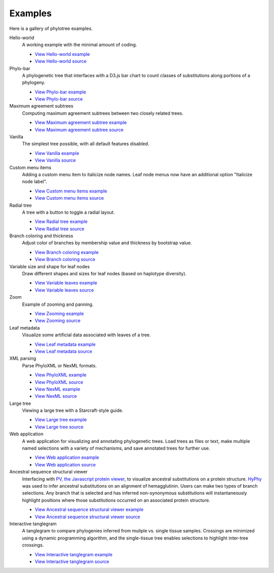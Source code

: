 Examples
========

Here is a gallery of phylotree examples.

Hello-world
  A working example with the minimal amount of coding.

  * `View Hello-world example </examples/hello-world>`_
  * `View Hello-world source <https://github.com/veg/phylotree.js/blob/master/examples/hello-world/index.html>`_

Phylo-bar
  A phylogenetic tree that interfaces with a D3.js bar chart to count classes of substitutions along portions of a phylogeny.

  * `View Phylo-bar example </examples/phylo-bar>`_
  * `View Phylo-bar source <https://github.com/veg/phylotree.js/blob/master/examples/phylo-bar/index.html>`_

Maximum agreement subtrees
  Computing maximum agreement subtrees between two closely related trees.

  * `View Maximum agreement subtree example </examples/mast>`_
  * `View Maximum agreement subtree source <https://github.com/veg/phylotree.js/blob/master/examples/mast/index.html>`_

Vanilla
  The simplest tree possible, with all default features disabled.

  * `View Vanilla example </examples/vanilla>`_
  * `View Vanilla source <https://github.com/veg/phylotree.js/blob/master/examples/vanilla/index.html>`_

Custom menu items
  Adding a custom menu item to italicize node names. Leaf node menus now have an additional option "Italicize node label".

  * `View Custom menu items example </examples/custom-menu-items>`_
  * `View Custom menu items source <https://github.com/veg/phylotree.js/blob/master/examples/custom-menu-items/index.html>`_

Radial tree
  A tree with a button to toggle a radial layout.

  * `View Radial tree example </examples/radial>`_
  * `View Radial tree source <https://github.com/veg/phylotree.js/blob/master/examples/radial/index.html>`_

Branch coloring and thickness
  Adjust color of branches by membership value and thickness by bootstrap value.

  * `View Branch coloring example </examples/color-branches>`_
  * `View Branch coloring source <https://github.com/veg/phylotree.js/blob/master/examples/color-branches/index.html>`_

Variable size and shape for leaf nodes
  Draw different shapes and sizes for leaf nodes (based on haplotype diversity).

  * `View Variable leaves example </examples/clone-compartment>`_
  * `View Variable leaves source <https://github.com/veg/phylotree.js/blob/master/examples/clone-compartment/index.html>`_

Zoom
  Example of zooming and panning.

  * `View Zooming example </examples/zoom>`_
  * `View Zooming source <https://github.com/veg/phylotree.js/blob/master/examples/zoom/index.html>`_

Leaf metadata
  Visualize some artificial data associated with leaves of a tree.

  * `View Leaf metadata example </examples/leafdata>`_
  * `View Leaf metadata source <https://github.com/veg/phylotree.js/blob/master/examples/leafdata/index.html>`_

XML parsing
  Parse PhyloXML or NexML formats.

  * `View PhyloXML example </examples/phyloxml>`_
  * `View PhyloXML source <https://github.com/veg/phylotree.js/blob/master/examples/phyloxml/index.html>`_
  * `View NexML example </examples/nexml>`_
  * `View NexML source <https://github.com/veg/phylotree.js/blob/master/examples/nexml/index.html>`_

Large tree
  Viewing a large tree with a Starcraft-style guide.

  * `View Large tree example </examples/large-tree>`_
  * `View Large tree source <https://github.com/veg/phylotree.js/blob/master/examples/large-tree/index.html>`_

Web application
  A web application for visualizing and annotating phylogenetic trees. Load trees as files or text, make multiple
  named selections with a variety of mechanisms, and save annotated trees for further use.

  * `View Web application example </>`_
  * `View Web application source <https://github.com/veg/phylotree.js/blob/master/index.html>`_

Ancestral sequence structural viewer
  Interfacing with `PV, the Javascript protein viewer <https://biasmv.github.io/pv/>`_, to visualize
  ancestral substitutions on a protein structure. `HyPhy`_ was used to infer ancestral substitutions on an alignment of hemagglutinin.
  Users can make two types of branch selections. Any branch that is selected and has inferred non-synonymous substitutions will
  instantaneously highlight positions where those substitutions occurred on an associated protein structure.

  * `View Ancestral sequence structural viewer example </examples/large-ancestral-structural-viewer>`_
  * `View Ancestral sequence structural viewer source <https://github.com/veg/phylotree.js/blob/master/examples/large-ancestral-structural-viewer/index.html>`_

Interactive tanglegram
  A tanglegram to compare phylogenies inferred from muliple vs. single tissue samples. Crossings are minimized using a 
  dynamic programming algorithm, and the single-tissue tree enables selections to highlight inter-tree crossings.

  * `View Interactive tanglegram  example </examples/siv>`_
  * `View Interactive tanglegram source <https://github.com/veg/phylotree.js/blob/master/examples/siv/index.html>`_

.. _HyPhy: http://hyphy.org/
